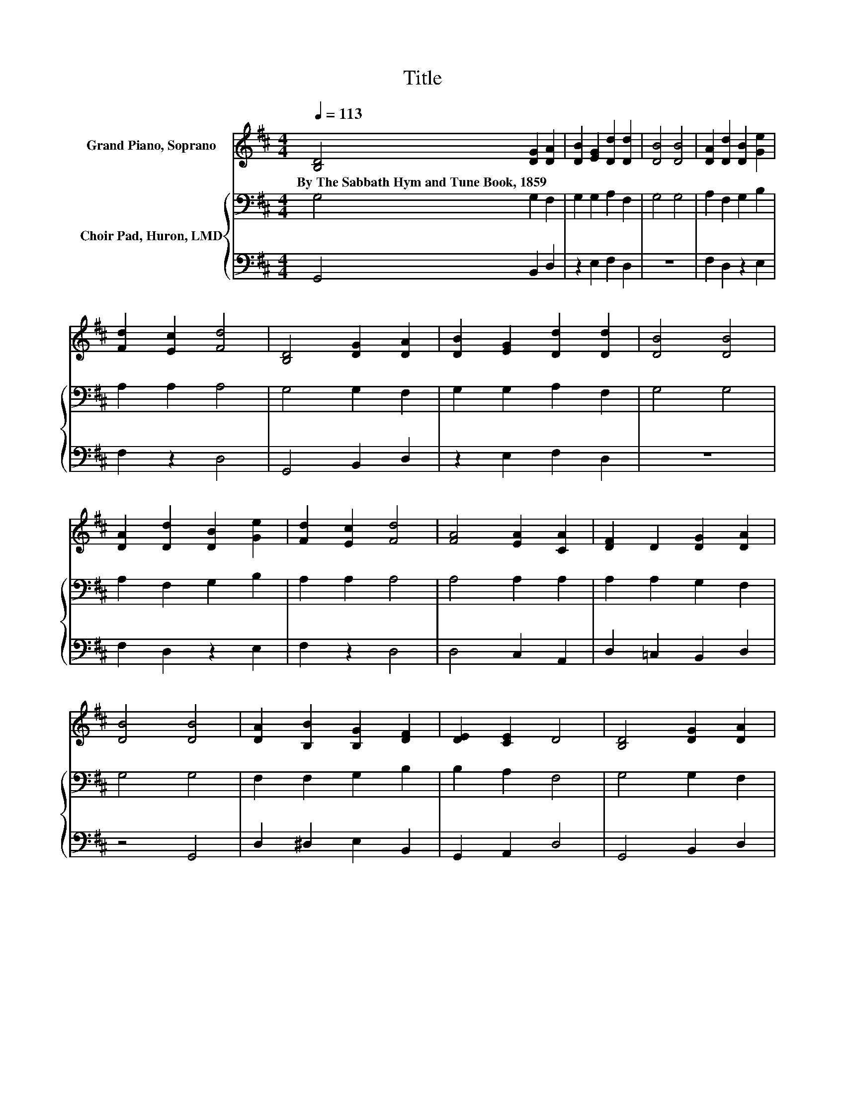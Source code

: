 X:1
T:Title
%%score 1 { 2 | 3 }
L:1/8
Q:1/4=113
M:4/4
K:D
V:1 treble nm="Grand Piano, Soprano"
V:2 bass nm="Choir Pad, Huron, LMD"
V:3 bass 
V:1
 [B,D]4 [DG]2 [DA]2 | [DB]2 [EG]2 [Dd]2 [Dd]2 | [DB]4 [DB]4 | [DA]2 [Dd]2 [DB]2 [Ge]2 | %4
w: By~The~Sabbath~Hym~and~Tune~Book,~1859 * *||||
 [Fd]2 [Ec]2 [Fd]4 | [B,D]4 [DG]2 [DA]2 | [DB]2 [EG]2 [Dd]2 [Dd]2 | [DB]4 [DB]4 | %8
w: ||||
 [DA]2 [Dd]2 [DB]2 [Ge]2 | [Fd]2 [Ec]2 [Fd]4 | [FA]4 [EA]2 [CA]2 | [DF]2 D2 [DG]2 [DA]2 | %12
w: ||||
 [DB]4 [DB]4 | [DA]2 [B,B]2 [B,G]2 [DF]2 | [DE]2 [CE]2 D4 | [B,D]4 [DG]2 [DA]2 | %16
w: ||||
 [DB]2 [EG]2 [Dd]2 [Dd]2 | [DB]4 [Dd]4 | [B,G]2 [EA]2 [DF]2 [CG]>[Ac] | [DB]2 [=CA]2 [B,G]4- | %20
w: ||||
 [B,G]4 z4 |] %21
w: |
V:2
 G,4 G,2 F,2 | G,2 G,2 A,2 F,2 | G,4 G,4 | A,2 F,2 G,2 B,2 | A,2 A,2 A,4 | G,4 G,2 F,2 | %6
 G,2 G,2 A,2 F,2 | G,4 G,4 | A,2 F,2 G,2 B,2 | A,2 A,2 A,4 | A,4 A,2 A,2 | A,2 A,2 G,2 F,2 | %12
 G,4 G,4 | F,2 F,2 G,2 B,2 | B,2 A,2 F,4 | G,4 G,2 F,2 | G,2 G,2 A,2 F,2 | G,4 G,4 | %18
 G,2 =C2 A,2 G,2 | G,2 F,2 G,4- | G,4 z4 |] %21
V:3
 G,,4 B,,2 D,2 | z2 E,2 F,2 D,2 | z8 | F,2 D,2 z2 E,2 | F,2 z2 D,4 | G,,4 B,,2 D,2 | %6
 z2 E,2 F,2 D,2 | z8 | F,2 D,2 z2 E,2 | F,2 z2 D,4 | D,4 C,2 A,,2 | D,2 =C,2 B,,2 D,2 | z4 G,,4 | %13
 D,2 ^D,2 E,2 B,,2 | G,,2 A,,2 D,4 | G,,4 B,,2 D,2 | z2 E,2 F,2 D,2 | z4 B,,4 | E,2 =C,2 D,2 E,2 | %19
 D,2 D,2 G,,4- | G,,4 z4 |] %21


